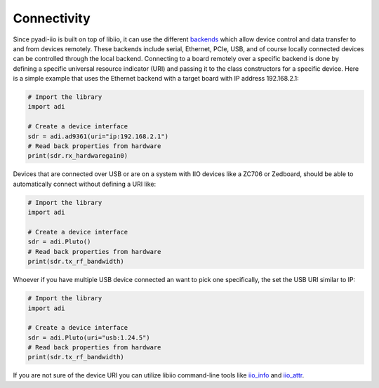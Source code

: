 Connectivity
===================

Since pyadi-iio is built on top of libiio, it can use the different `backends <https://wiki.analog.com/resources/tools-software/linux-software/libiio>`_ which allow device control and data transfer to and from devices remotely. These backends include serial, Ethernet, PCIe, USB, and of course locally connected devices can be controlled through the local backend. Connecting to a board remotely over a specific backend is done by defining a specific universal resource indicator (URI) and passing it to the class constructors for a specific device. Here is a simple example that uses the Ethernet backend with a target board with IP address 192.168.2.1:

.. code-block:: python

  # Import the library
  import adi

  # Create a device interface
  sdr = adi.ad9361(uri="ip:192.168.2.1")
  # Read back properties from hardware
  print(sdr.rx_hardwaregain0)


Devices that are connected over USB or are on a system with IIO devices like a ZC706 or Zedboard, should be able to automatically connect without defining a URI like:

.. code-block:: python

  # Import the library
  import adi

  # Create a device interface
  sdr = adi.Pluto()
  # Read back properties from hardware
  print(sdr.tx_rf_bandwidth)

Whoever if you have multiple USB device connected an want to pick one specifically, the set the USB URI similar to IP:

.. code-block:: python

  # Import the library
  import adi

  # Create a device interface
  sdr = adi.Pluto(uri="usb:1.24.5")
  # Read back properties from hardware
  print(sdr.tx_rf_bandwidth)

If you are not sure of the device URI you can utilize libiio command-line tools like `iio_info <https://wiki.analog.com/resources/tools-software/linux-software/libiio/iio_info>`_ and `iio_attr <https://wiki.analog.com/resources/tools-software/linux-software/libiio/iio_attr>`_.
